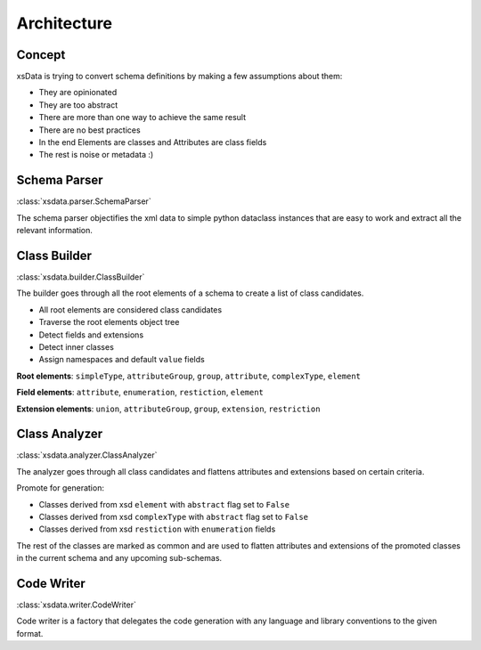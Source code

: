 Architecture
============

Concept
-------

xsData is trying to convert schema definitions by making a few assumptions about them:

* They are opinionated
* They are too abstract
* There are more than one way to achieve the same result
* There are no best practices
* In the end Elements are classes and Attributes are class fields
* The rest is noise or metadata :)


Schema Parser
-------------

:class:`xsdata.parser.SchemaParser`

The schema parser objectifies the xml data to simple python dataclass instances that are easy to work and extract all the relevant information.



Class Builder
--------------

:class:`xsdata.builder.ClassBuilder`

The builder goes through all the root elements of a schema to create a list of class candidates.

* All root elements are considered class candidates
* Traverse the root elements object tree
* Detect fields and extensions
* Detect inner classes
* Assign namespaces and default ``value`` fields

**Root elements**: ``simpleType``, ``attributeGroup``, ``group``, ``attribute``, ``complexType``, ``element``

**Field elements**: ``attribute``, ``enumeration``, ``restiction``, ``element``

**Extension elements**: ``union``, ``attributeGroup``, ``group``, ``extension``, ``restriction``


Class Analyzer
--------------

:class:`xsdata.analyzer.ClassAnalyzer`

The analyzer goes through all class candidates and flattens attributes and extensions based on certain criteria.

Promote for generation:

* Classes derived from xsd ``element`` with ``abstract`` flag set to ``False``
* Classes derived from xsd ``complexType`` with ``abstract`` flag set to ``False``
* Classes derived from xsd ``restiction`` with ``enumeration`` fields

The rest of the classes are marked as common and are used to flatten attributes and extensions of the promoted classes in the current schema and any upcoming sub-schemas.

Code Writer
------------

:class:`xsdata.writer.CodeWriter`

Code writer is a factory that delegates the code generation with any language and library conventions to the given format.
